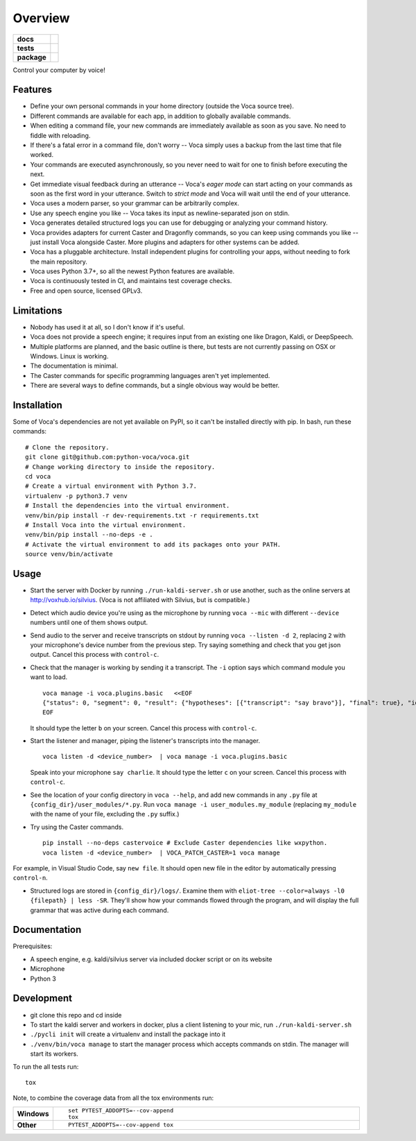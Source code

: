 ========
Overview
========

.. start-badges

.. list-table::
    :stub-columns: 1

    * - docs
      - |docs|
    * - tests
      - | |travis| |appveyor| |codecov|
        |
    * - package
      - | |version| |wheel| |supported-versions| |supported-implementations|
        | |commits-since|

.. |docs| image:: https://readthedocs.org/projects/voca/badge/?style=flat
    :target: https://readthedocs.org/projects/voca
    :alt: Documentation Status


.. |travis| image:: https://travis-ci.com/python-voca/voca.svg?branch=master
    :alt: Travis-CI Build Status
    :target: https://travis-ci.com/python-voca/voca

.. |appveyor| image:: https://ci.appveyor.com/api/projects/status/github/python-voca/voca?branch=master&svg=true
    :alt: AppVeyor Build Status
    :target: https://ci.appveyor.com/project/python-voca/voca

.. |version| image:: https://img.shields.io/pypi/v/voca.svg
    :alt: PyPI Package latest release
    :target: https://pypi.python.org/pypi/voca

.. |commits-since| image:: https://img.shields.io/github/commits-since/python-voca/voca/v0.1.8.svg
    :alt: Commits since latest release
    :target: https://github.com/python-voca/voca/compare/v0.1.8...master

.. |wheel| image:: https://img.shields.io/pypi/wheel/voca.svg
    :alt: PyPI Wheel
    :target: https://pypi.python.org/pypi/voca

.. |supported-versions| image:: https://img.shields.io/pypi/pyversions/voca.svg
    :alt: Supported versions
    :target: https://pypi.python.org/pypi/voca

.. |supported-implementations| image:: https://img.shields.io/pypi/implementation/voca.svg
    :alt: Supported implementations
    :target: https://pypi.python.org/pypi/voca

.. |codecov| image:: https://img.shields.io/codecov/c/github/python-voca/voca.svg
      :alt: Code coverage
      :target: https://codecov.io/gh/python-voca/voca

.. end-badges

Control your computer by voice!

Features
========


- Define your own personal commands in your home directory (outside the Voca source tree).
- Different commands are available for each app, in addition to globally available commands.
- When editing a command file, your new commands are immediately available as soon as you save. No need to fiddle with reloading.
- If there's a fatal error in a command file, don't worry -- Voca simply uses a backup from the last time that file worked.
- Your commands are executed asynchronously, so you never need to wait for one to finish before executing the next.
- Get immediate visual feedback during an utterance -- Voca's *eager mode* can start acting on your commands as soon as the first word in your utterance. Switch to *strict mode* and Voca will wait until the end of your utterance.
- Voca uses a modern parser, so your grammar can be arbitrarily complex.
- Use any speech engine you like -- Voca takes its input as newline-separated json on stdin.
- Voca generates detailed structured logs you can use for debugging or analyzing your command history.
- Voca provides adapters for current Caster and Dragonfly commands, so you can keep using commands you like -- just install Voca alongside Caster. More plugins and adapters for other systems can be added.
- Voca has a pluggable architecture. Install independent plugins for controlling your apps, without needing to fork the main repository.
- Voca uses Python 3.7+, so all the newest Python features are available.
- Voca is continuously tested in CI, and maintains test coverage checks.
- Free and open source, licensed GPLv3.

Limitations
===========


- Nobody has used it at all, so I don't know if it's useful.
- Voca does not provide a speech engine; it requires input from an existing one like Dragon, Kaldi, or DeepSpeech.
- Multiple platforms are planned, and the basic outline is there, but tests are not currently passing on OSX or Windows. Linux is working.
- The documentation is minimal.
- The Caster commands for specific programming languages aren't yet implemented.
- There are several ways to define commands, but a single obvious way would be better.


Installation
============

Some of Voca's dependencies are not yet available on PyPI, so it can't be installed directly with pip. In bash, run these commands:

::

    # Clone the repository.
    git clone git@github.com:python-voca/voca.git
    # Change working directory to inside the repository.
    cd voca
    # Create a virtual environment with Python 3.7.
    virtualenv -p python3.7 venv
    # Install the dependencies into the virtual environment.
    venv/bin/pip install -r dev-requirements.txt -r requirements.txt
    # Install Voca into the virtual environment.
    venv/bin/pip install --no-deps -e .
    # Activate the virtual environment to add its packages onto your PATH.
    source venv/bin/activate



Usage
=====

- Start the server with Docker by running ``./run-kaldi-server.sh`` or use another, such as the online servers at http://voxhub.io/silvius. (Voca is not affiliated with Silvius, but is compatible.)
- Detect which audio device you're using as the microphone by running ``voca --mic`` with different ``--device`` numbers until one of them shows output.
- Send audio to the server and receive transcripts on stdout by running ``voca --listen -d 2``, replacing ``2`` with your microphone's device number from the previous step. Try saying something and check that you get json output. Cancel this process with ``control-c``.
- Check that the manager is working by sending it a transcript. The ``-i`` option says which command module you want to load.

  ::

    voca manage -i voca.plugins.basic   <<EOF
    {"status": 0, "segment": 0, "result": {"hypotheses": [{"transcript": "say bravo"}], "final": true}, "id": "eec37b79-f55e-4bf8-9afe-01f278902599"}
    EOF


  It should type the letter ``b`` on your screen. Cancel this process with ``control-c``.


- Start the listener and manager, piping the listener's transcripts into the manager.

  ::

     voca listen -d <device_number>  | voca manage -i voca.plugins.basic


  Speak into your microphone ``say charlie``. It should type the letter ``c`` on your screen. Cancel this process with ``control-c``.


- See the location of your config directory in ``voca --help``, and add new commands in any ``.py`` file at ``{config_dir}/user_modules/*.py``. Run ``voca manage -i user_modules.my_module`` (replacing ``my_module`` with the name of your file, excluding the ``.py`` suffix.)

- Try using the Caster commands.

  ::

   pip install --no-deps castervoice # Exclude Caster dependencies like wxpython.
   voca listen -d <device_number>  | VOCA_PATCH_CASTER=1 voca manage


For example, in Visual Studio Code, say ``new file``. It should open new file in the editor by automatically pressing ``control-n``.

- Structured logs are stored in ``{config_dir}/logs/``. Examine them with ``eliot-tree --color=always -l0 {filepath} | less -SR``. They'll show how your commands flowed through the program, and will display the full grammar that was active during each command.


Documentation
=============

Prerequisites:


- A speech engine, e.g. kaldi/silvius server via included docker script or on its website
- Microphone
- Python 3



Development
===========

- git clone this repo and cd inside
- To start the kaldi server and workers in docker, plus a client listening to your mic, run ``./run-kaldi-server.sh``
- ``./pycli init`` will create a virtualenv and install the package into it
- ``./venv/bin/voca manage`` to start the manager process which accepts commands on stdin. The manager will start its workers.


To run the all tests run::

    tox

Note, to combine the coverage data from all the tox environments run:

.. list-table::
    :widths: 10 90
    :stub-columns: 1

    - - Windows
      - ::

            set PYTEST_ADDOPTS=--cov-append
            tox

    - - Other
      - ::

            PYTEST_ADDOPTS=--cov-append tox
